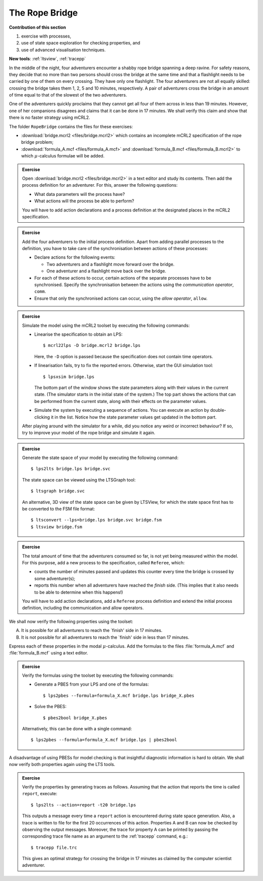 The Rope Bridge
---------------


**Contribution of this section**

#. exercise with processes,
#. use of state space exploration for checking properties, and
#. use of advanced visualisation techniques.

**New tools**:
:ref:`ltsview`, :ref:`tracepp`

.. image:: img/bridge.*
   :align: center

In the middle of the night, four adventurers encounter a shabby rope bridge
spanning a deep ravine. For safety reasons, they decide that no more than two
persons should cross the bridge at the same time and that a flashlight needs to
be carried by one of them on every crossing. They have only one flashlight. The
four adventurers are not all equally skilled: crossing the bridge takes them 1,
2, 5 and 10 minutes, respectively. A pair of adventurers cross the bridge in an
amount of time equal to that of the slowest of the two adventurers.

One of the adventurers quickly proclaims that they cannot get all four of them
across in less than 19 minutes. However, one of her companions disagrees and
claims that it can be done in 17 minutes. We shall verify this claim and show
that there is no faster strategy using mCRL2.

The folder ``RopeBridge`` contains the files for these exercises:

* :download:`bridge.mcrl2 <files/bridge.mcrl2>` which contains an incomplete
  mCRL2 specification of the rope bridge problem;
* :download:`formula_A.mcf <files/formula_A.mcf>` and :download:`formula_B.mcf <files/formula_B.mcrl2>` to which
  :math:`\mu`-calculus formulae will be added.

.. admonition:: Exercise

  Open :download:`bridge.mcrl2 <files/bridge.mcrl2>` in a text editor and study
  its contents. Then add the process definition for an adventurer. For this,
  answer the following questions:
  
  * What data parameters will the process have?
  * What actions will the process be able to perform?
  
  You will have to add action declarations and a process definition
  at the designated places in the mCRL2 specification.

.. admonition:: Exercise

  Add the four adventurers to the initial process definition.
  Apart from adding parallel processes to the definition, you have to
  take care of the synchronisation between actions of these processes:
  
  * Declare actions for the following events:
    
    * Two adventurers and a flashlight move forward over the bridge.
    * One adventurer and a flashlight move back over the bridge.

  * For each of these actions to occur, certain actions of the separate
    processes have to be synchronised. Specify the synchronisation between the
    actions using the *communication operator*, ``comm``.
  * Ensure that only the synchronised actions can occur, using the
    *allow operator*, ``allow``. 

.. admonition:: Exercise

  Simulate the model using the mCRL2 toolset by executing the following commands:

  * Linearise the specification to obtain an LPS::

    $ mcrl22lps -D bridge.mcrl2 bridge.lps
    
    Here, the ``-D`` option is passed because the specification does not contain
    time operators.

  * If linearisation fails, try to fix the reported errors.
    Otherwise, start the GUI simulation tool::
    
    $ lpsxsim bridge.lps
    
    The bottom part of the window shows the state parameters along with their
    values in the current state. (The simulator starts in the initial state of
    the system.) The top part shows the actions that can be performed from the
    current state, along with their effects on the parameter values.
  * Simulate the system by executing a sequence of actions. You can execute an
    action by double-clicking it in the list. Notice how the state parameter
    values get updated in the bottom part.
    
  After playing around with the simulator for a while, did you notice any weird
  or incorrect behaviour? If so, try to improve your model of the rope bridge
  and simulate it again.


.. admonition:: Exercise

  Generate the state space of your model by executing the
  following command::
  
  $ lps2lts bridge.lps bridge.svc
  
  The state space can be viewed using the LTSGraph tool::
  
  $ ltsgraph bridge.svc
  
  An alternative, 3D view of the state space can be given by LTSView,
  for which the state space first has to be converted to the FSM file
  format::
  
  $ ltsconvert --lps=bridge.lps bridge.svc bridge.fsm
  $ ltsview bridge.fsm

.. admonition:: Exercise

  The total amount of time that the adventurers consumed so far, is not yet
  being measured within the model. For this purpose, add a new process to the
  specification, called ``Referee``, which:

  * counts the number of minutes passed and updates this counter every time the
    bridge is crossed by some adventurer(s);
  * reports this number when all adventurers have reached the *finish* side.
    (This implies that it also needs to be able to determine when this happens!)

  You will have to add action declarations, add a ``Referee`` process definition
  and extend the initial process definition, including the communication and
  allow operators.

We shall now verify the following properties using the toolset:

A. It is possible for all adventurers to reach the `finish' side in 17 minutes.
B. It is not possible for all adventurers to reach the `finish' side in less
   than 17 minutes.

.. admonition:: Exercise

Express each of these properties in the modal :math:`\mu`-calculus.
Add the formulas to the files :file:`formula_A.mcf` and :file:`formula_B.mcf`
using a text editor.

.. admonition:: Exercise

  Verify the formulas using the toolset by executing the following commands:

  * Generate a PBES from your LPS and one of the formulas::

    $ lps2pbes --formula=formula_X.mcf bridge.lps bridge_X.pbes
    
  * Solve the PBES::

    $ pbes2bool bridge_X.pbes

  Alternatively, this can be done with a single command::

    $ lps2pbes --formula=formula_X.mcf bridge.lps | pbes2bool

A disadvantage of using PBESs for model checking is that insightful
diagnostic information is hard to obtain.
We shall now verify both properties again using the LTS tools.


.. admonition:: Exercise

  Verify the properties by generating traces as follows. Assuming that the
  action that reports the time is called ``report``, execute::
  
  $ lps2lts --action=report -t20 bridge.lps
  
  This outputs a message every time a ``report`` action is encountered during
  state space generation. Also, a trace is written to file for the first 20
  occurrences of this action. Properties A and B can now be checked by observing
  the output messages. Moreover, the trace for property A can be printed by
  passing the corresponding trace file name as an argument to the :ref:`tracepp`
  command, e.g.::
  
  $ tracepp file.trc
  
  This gives an optimal strategy for crossing the bridge in 17 minutes as
  claimed by the computer scientist adventurer.
